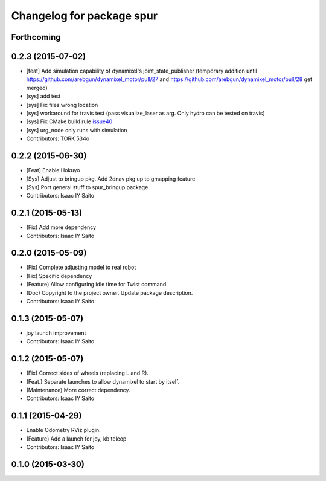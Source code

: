 ^^^^^^^^^^^^^^^^^^^^^^^^^^^^^^^^^^^^^
Changelog for package spur
^^^^^^^^^^^^^^^^^^^^^^^^^^^^^^^^^^^^^

Forthcoming
-----------

0.2.3 (2015-07-02)
------------------
* [feat] Add simulation capability of dynamixel's joint_state_publisher (temporary addition until https://github.com/arebgun/dynamixel_motor/pull/27 and https://github.com/arebgun/dynamixel_motor/pull/28 get merged)
* [sys] add test
* [sys] Fix files wrong location
* [sys] workaround for travis test (pass visualize_laser as arg. Only hydro can be tested on travis)
* [sys] Fix CMake build rule `issue40 <https://github.com/tork-a/spur/pull/40>`_
* [sys] urg_node only runs with simulation
* Contributors: TORK 534o

0.2.2 (2015-06-30)
------------------
* [Feat] Enable Hokuyo
* [Sys] Adjust to bringup pkg. Add 2dnav pkg up to gmapping feature
* [Sys] Port general stuff to spur_bringup package
* Contributors: Isaac IY Saito

0.2.1 (2015-05-13)
------------------
* (Fix) Add more dependency
* Contributors: Isaac IY Saito

0.2.0 (2015-05-09)
------------------
* (Fix) Complete adjusting model to real robot
* (Fix) Specific dependency
* (Feature) Allow configuring idle time for Twist command.
* (Doc) Copyright to the project owner. Update package description.
* Contributors: Isaac IY Saito

0.1.3 (2015-05-07)
------------------
* joy launch improvement
* Contributors: Isaac IY Saito

0.1.2 (2015-05-07)
------------------
* (Fix) Correct sides of wheels (replacing L and R).
* (Feat.) Separate launches to allow dynamixel to start by itself.
* (Maintenance) More correct dependency.
* Contributors: Isaac IY Saito

0.1.1 (2015-04-29)
------------------
* Enable Odometry RViz plugin.
* (Feature) Add a launch for joy, kb teleop
* Contributors: Isaac IY Saito

0.1.0 (2015-03-30)
------------------
